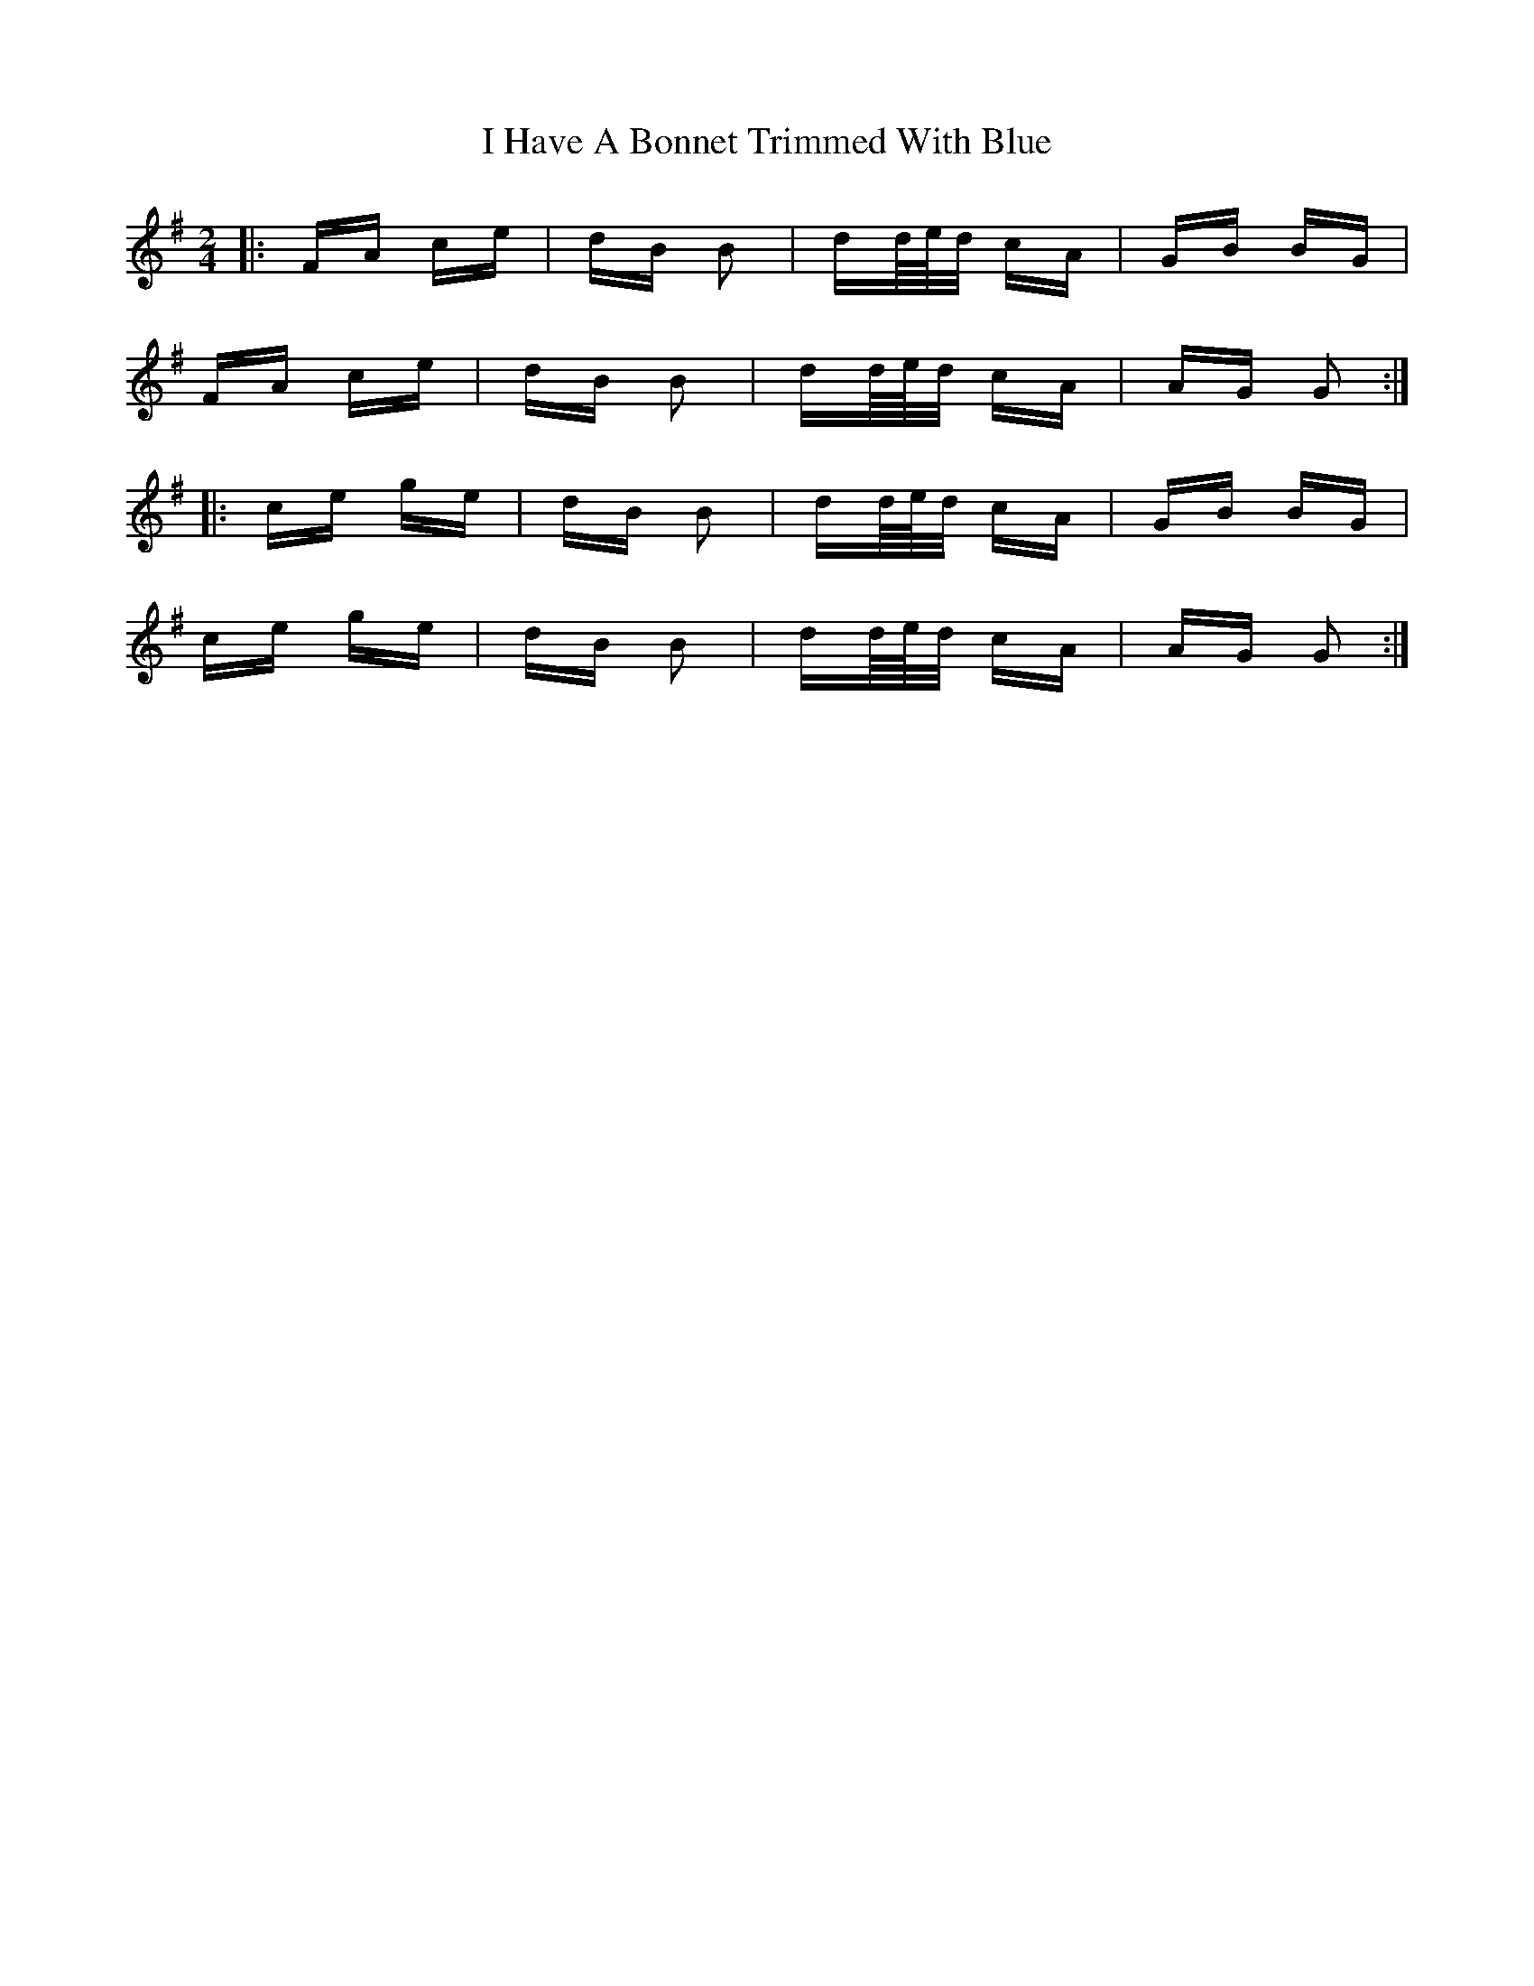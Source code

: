 X: 18533
T: I Have A Bonnet Trimmed With Blue
R: polka
M: 2/4
K: Gmajor
|:FA ce|dB B2|dd/4e/4d/ cA|GB BG|
FA ce|dB B2|dd/4e/4d/ cA|AG G2:|
|:ce ge|dB B2|dd/4e/4d/ cA|GB BG|
ce ge|dB B2|dd/4e/4d/ cA|AG G2:|

